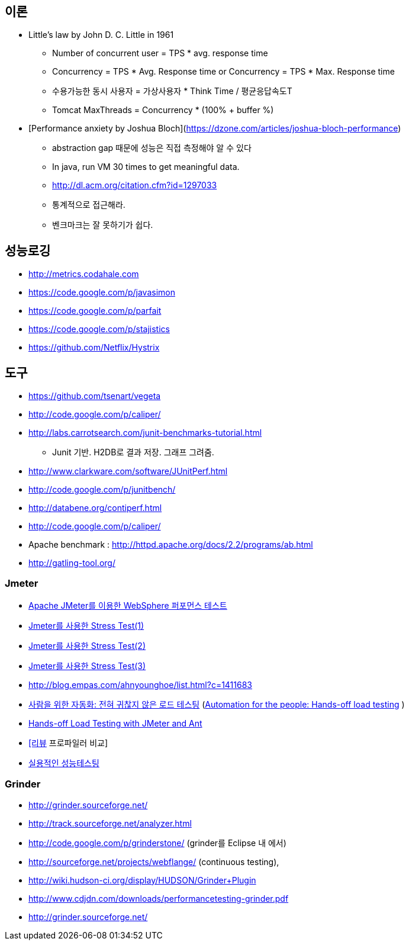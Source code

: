 == 이론

* Little’s law by John D. C. Little in 1961
** Number of concurrent user = TPS * avg. response time
** Concurrency = TPS * Avg. Response time or Concurrency = TPS * Max. Response time
** 수용가능한 동시 사용자 = 가상사용자 * Think Time / 평균응답속도T
** Tomcat MaxThreads = Concurrency * (100% + buffer %)  
* [Performance anxiety by Joshua Bloch](https://dzone.com/articles/joshua-bloch-performance)
** abstraction gap 때문에 성능은 직접 측정해야 알 수 있다
** In java, run VM 30 times to get meaningful data.
** http://dl.acm.org/citation.cfm?id=1297033
** 통계적으로 접근해라.
** 벤크마크는 잘 못하기가 쉽다.

== 성능로깅
* http://metrics.codahale.com
* https://code.google.com/p/javasimon
* https://code.google.com/p/parfait
* https://code.google.com/p/stajistics
* https://github.com/Netflix/Hystrix[https://github.com/Netflix/Hystrix]

== 도구
* https://github.com/tsenart/vegeta
* http://code.google.com/p/caliper/
* http://labs.carrotsearch.com/junit-benchmarks-tutorial.html[http://labs.carrotsearch.com/junit-benchmarks-tutorial.html]
** Junit 기반. H2DB로 결과 저장. 그래프 그려줌.
* http://www.clarkware.com/software/JUnitPerf.html[http://www.clarkware.com/software/JUnitPerf.html]
* http://code.google.com/p/junitbench/[http://code.google.com/p/junitbench/]
* http://databene.org/contiperf.html[http://databene.org/contiperf.html]
* http://code.google.com/p/caliper/
* Apache benchmark : http://httpd.apache.org/docs/2.2/programs/ab.html[http://httpd.apache.org/docs/2.2/programs/ab.html]
* http://gatling-tool.org/[http://gatling-tool.org/]


=== Jmeter
* http://www.ibm.com/developerworks/kr/library/os-jmeter/[Apache JMeter를 이용한 WebSphere 퍼포먼스 테스트]
* http://network.hanb.co.kr/view.php?bi_id=1520[Jmeter를 사용한 Stress Test(1)]
* http://network.hanb.co.kr/view.php?bi_id=1521[Jmeter를 사용한 Stress Test(2)]
* http://network.hanb.co.kr/view.php?bi_id=1522[Jmeter를 사용한 Stress Test(3)]
* http://blog.empas.com/ahnyounghoe/list.html?c=1411683[http://blog.empas.com/ahnyounghoe/list.html?c=1411683]
* http://www.ibm.com/developerworks/kr/library/j-ap04088/index.html?ca=drs-kr[사람을 위한 자동화: 전혀 귀찮지 않은 로드 테스팅] (http://www.ibm.com/developerworks/java/library/j-ap04088/[Automation for the people: Hands-off load testing] )
* http://www.infoq.com/news/2008/04/JMeter-Ant-CI[Hands-off Load Testing with JMeter and Ant]
* http://blog.openframework.or.kr/49[[리뷰] 프로파일러 비교]
* http://www.wikibook.kr:8180/JSPWiki/Data/TWA_14.pdf[실용적인 성능테스팅]

=== Grinder
* http://grinder.sourceforge.net/
* http://track.sourceforge.net/analyzer.html
* http://code.google.com/p/grinderstone/  (grinder를 Eclipse 내 에서)
* http://sourceforge.net/projects/webflange/ (continuous testing), 
* http://wiki.hudson-ci.org/display/HUDSON/Grinder+Plugin
* http://www.cdjdn.com/downloads/performancetesting-grinder.pdf
* http://grinder.sourceforge.net/[http://grinder.sourceforge.net/]
